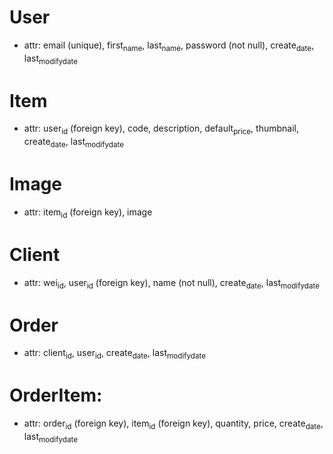 * User
  - attr: email (unique), first_name, last_name, password (not null), create_date, last_modify_date
* Item
  - attr: user_id (foreign key), code, description, default_price, thumbnail, create_date, last_modify_date
* Image
  - attr: item_id (foreign key), image
* Client
  - attr: wei_id, user_id (foreign key), name (not null), create_date, last_modify_date
* Order
  - attr: client_id, user_id, create_date, last_modify_date
* OrderItem:
  - attr: order_id (foreign key), item_id (foreign key), quantity, price, create_date, last_modify_date
